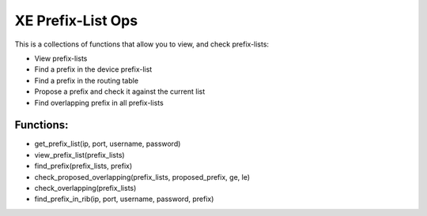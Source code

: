 XE Prefix-List Ops
==================

This is a collections of functions that allow you to view, and check prefix-lists:

- View prefix-lists
- Find a prefix in the device prefix-list
- Find a prefix in the routing table
- Propose a prefix and check it against the current list
- Find overlapping prefix in all prefix-lists


Functions:
-----------
- get_prefix_list(ip, port, username, password)
- view_prefix_list(prefix_lists)
- find_prefix(prefix_lists, prefix)
- check_proposed_overlapping(prefix_lists, proposed_prefix, ge, le)
- check_overlapping(prefix_lists)
- find_prefix_in_rib(ip, port, username, password, prefix)

